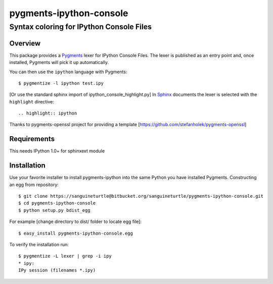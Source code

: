 ========================
pygments-ipython-console
========================
-----------------------------------------
Syntax coloring for IPython Console Files
-----------------------------------------

Overview
========

This package provides a Pygments_ lexer for IPython Console Files.
The lexer is published as an entry point and, once installed, Pygments will
pick it up automatically.

You can then use the ``ipython`` language with Pygments::

    $ pygmentize -l ipython test.ipy

[Or use the standard sphinx import of ipython_console_highlight.py]
In Sphinx_ documents the lexer is selected with the ``highlight`` directive::

    .. highlight:: ipython

.. _Pygments: http://pygments.org/
.. _Sphinx: http://sphinx-doc.org/

Thanks to pygments-openssl project for providing a template [https://github.com/stefanholek/pygments-openssl]

Requirements
============
This needs IPython 1.0+ for sphinxext module

Installation
============

Use your favorite installer to install pygments-ipython into the same Python you have installed Pygments.
Constructing an egg from repository::

	$ git clone https://sanguineturtle@bitbucket.org/sanguineturtle/pygments-ipython-console.git
	$ cd pygments-ipython-console
	$ python setup.py bdist_egg

For example [change directory to dist/ folder to locate egg file]::

	$ easy_install pygments-ipython-console.egg

To verify the installation run::

	$ pygmentize -L lexer | grep -i ipy
	* ipy:
    	IPy session (filenames *.ipy)
